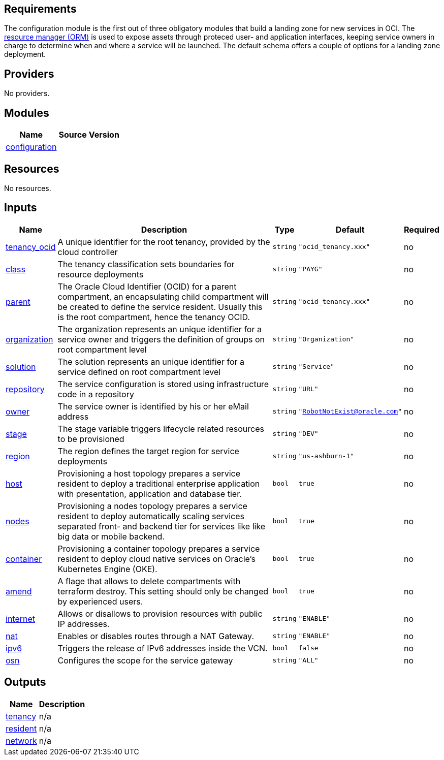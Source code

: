 == Requirements

The configuration module is the first out of three obligatory modules that build a landing zone for new services in OCI. The link:https://docs.oracle.com/en-us/iaas/Content/ResourceManager/Concepts/resourcemanager.htm[resource manager (ORM)] is used to expose assets through proteced user- and application interfaces, keeping service owners in charge to determine when and where a service will be launched. The default schema offers a couple of options for a landing zone deployment.

== Providers

No providers.

== Modules

[cols="a,a,a",options="header,autowidth"]
|===
|Name |Source |Version
|[[module_configuration]] <<module_configuration,configuration>> |./default/ |
|===

== Resources

No resources.

== Inputs

[cols="a,a,a,a,a",options="header,autowidth"]
|===
|Name |Description |Type |Default |Required
|[[input_tenancy_ocid]] <<input_tenancy_ocid,tenancy_ocid>>
|A unique identifier for the root tenancy, provided by the cloud controller
|`string`
|`"ocid_tenancy.xxx"`
|no

|[[input_class]] <<input_class,class>>
|The tenancy classification sets boundaries for resource deployments
|`string`
|`"PAYG"`
|no

|[[input_parent]] <<input_parent,parent>>
|The Oracle Cloud Identifier (OCID) for a parent compartment, an encapsulating child compartment will be created to define the service resident. Usually this is the root compartment, hence the tenancy OCID.
|`string`
|`"ocid_tenancy.xxx"`
|no

|[[input_organization]] <<input_organization,organization>>
|The organization represents an unique identifier for a service owner and triggers the definition of groups on root compartment level
|`string`
|`"Organization"`
|no

|[[input_solution]] <<input_solution,solution>>
|The solution represents an unique identifier for a service defined on root compartment level
|`string`
|`"Service"`
|no

|[[input_repository]] <<input_repository,repository>>
|The service configuration is stored using infrastructure code in a repository
|`string`
|`"URL"`
|no

|[[input_owner]] <<input_owner,owner>>
|The service owner is identified by his or her eMail address
|`string`
|`"RobotNotExist@oracle.com"`
|no

|[[input_stage]] <<input_stage,stage>>
|The stage variable triggers lifecycle related resources to be provisioned
|`string`
|`"DEV"`
|no

|[[input_region]] <<input_region,region>>
|The region defines the target region for service deployments
|`string`
|`"us-ashburn-1"`
|no

|[[input_host]] <<input_host,host>>
|Provisioning a host topology prepares a service resident to deploy a traditional enterprise application with presentation, application and database tier.
|`bool`
|`true`
|no

|[[input_nodes]] <<input_nodes,nodes>>
|Provisioning a nodes topology prepares a service resident to deploy automatically scaling services separated front- and backend tier for services like like big data or mobile backend.
|`bool`
|`true`
|no

|[[input_container]] <<input_container,container>>
|Provisioning a container topology prepares a service resident to deploy cloud native services on Oracle's Kubernetes Engine (OKE).
|`bool`
|`true`
|no

|[[input_amend]] <<input_amend,amend>>
|A flage that allows to delete compartments with terraform destroy. This setting should only be changed by experienced users.
|`bool`
|`true`
|no

|[[input_internet]] <<input_internet,internet>>
|Allows or disallows to provision resources with public IP addresses.
|`string`
|`"ENABLE"`
|no

|[[input_nat]] <<input_nat,nat>>
|Enables or disables routes through a NAT Gateway.
|`string`
|`"ENABLE"`
|no

|[[input_ipv6]] <<input_ipv6,ipv6>>
|Triggers the release of IPv6 addresses inside the VCN.
|`bool`
|`false`
|no

|[[input_osn]] <<input_osn,osn>>
|Configures the scope for the service gateway
|`string`
|`"ALL"`
|no

|===

== Outputs

[cols="a,a",options="header,autowidth"]
|===
|Name |Description
|[[output_tenancy]] <<output_tenancy,tenancy>> |n/a
|[[output_resident]] <<output_resident,resident>> |n/a
|[[output_network]] <<output_network,network>> |n/a
|===
